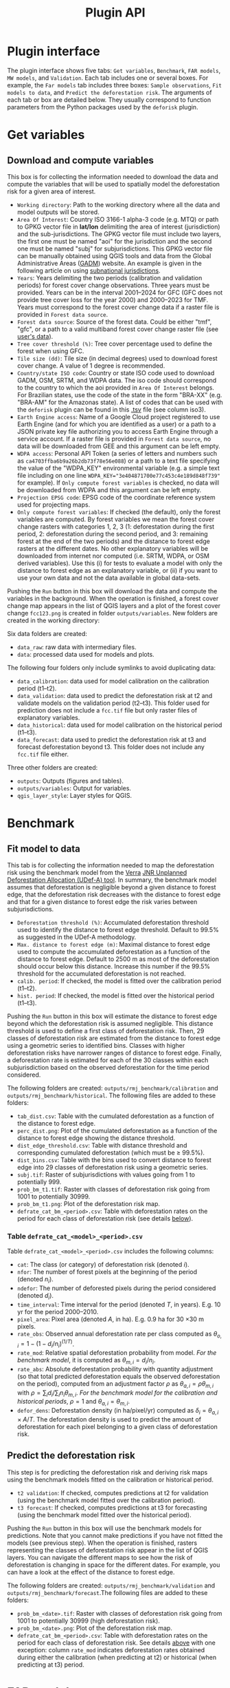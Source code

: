 #+title: Plugin API
#+author: Ghislain Vieilledent
#+options: title:t author:nil date:nil ^:{} toc:nil num:nil H:4

#+begin_export rst
..
    This file is automatically generated. Please do not
    modify it. If you want to make changes, modify the
    python_api.org source file directly.
#+end_export


* Plugin interface

[[file:_static/plugin_api/interface_plugin.gif]]

The plugin interface shows five tabs: ~Get variables~, ~Benchmark~, ~FAR models~, ~MW models~, and ~Validation~. Each tab includes one or several boxes. For example, the ~Far models~ tab includes three boxes: ~Sample observations~, ~Fit models to data~, and ~Predict the deforestation risk~. The arguments of each tab or box are detailed below. They usually correspond to function parameters from the Python packages used by the ~deforisk~ plugin. 

* Get variables

** Download and compute variables

[[file:_static/plugin_api/interface_variables.png]]

This box is for collecting the information needed to download the data and compute the variables that will be used to spatially model the deforestation risk for a given area of interest.

- ~Working directory~: Path to the working directory where all the data and model outputs will be stored.
- ~Area Of Interest~: Country ISO 3166-1 alpha-3 code (e.g. MTQ) or path to GPKG vector file in *lat/lon* delimiting the area of interest (jurisdiction) and the sub-jurisdictions. The GPKG vector file must include two layers, the first one must be named "aoi" for the jurisdiction and the second one must be named "subj" for subjurisdictions. This GPKG vector file can be manually obtained using QGIS tools and data from the Global Administrative Areas ([[https://gadm.org/download_country.html][GADM]]) website. An example is given in the following article on using [[file:articles/subnational_jurisd.html][subnational jurisdictions]].
- ~Years~: Years delimiting the two periods (calibration and validation periods) for forest cover change observations. Three years must be provided. Years can be in the interval 2001--2024 for GFC (GFC does not provide tree cover loss for the year 2000) and 2000--2023 for TMF. Years must correspond to the forest cover change data if a raster file is provided in ~Forest data source~.
- ~Forest data source~: Source of the forest data. Could be either "tmf", "gfc", or a path to a valid multiband forest cover change raster file (see [[./articles/user_data.html][user's data]]).
- ~Tree cover threshold (%)~: Tree cover percentage used to define the forest when using GFC.
- ~Tile size (dd)~: Tile size (in decimal degrees) used to download forest cover change. A value of 1 degree is recommended.
- ~Country/state ISO code~: Country or state ISO code used to download GADM, OSM, SRTM, and WDPA data. The iso code should correspond to the country to which the aoi provided in ~Area Of Interest~ belongs. For Brazilian states, use the code of the state in the form "BRA-XX" (e.g. "BRA-AM" for the Amazonas state). A list of codes that can be used with the ~deforisk~ plugin can be found in this [[https://github.com/ghislainv/forestatrisk/blob/master/forestatrisk/csv/ctry_run.tsv][.tsv]] file (see column iso3).
- ~Earth Engine access~: Name of a Google Cloud project registered to use Earth Engine (and for which you are identified as a user) or a path to a JSON private key file authorizing you to access Earth Engine through a service account. If a raster file is provided in ~Forest data source~, no data will be downloaded from GEE and this argument can be left empty.
- ~WDPA access~: Personal API Token (a series of letters and numbers such as =ca4703ffba6b9a26b2db73f78e56e088=) or a path to a text file specifying the value of the "WDPA_KEY" environmental variable (e.g. a simple text file including on one line ~WDPA_KEY="3e404871700e77c453c4e189d848f739"~ for example). If ~Only compute forest variables~ is checked, no data will be downloaded from WDPA and this argument can be left empty.
- ~Projection EPSG code~: EPSG code of the coordinate reference system used for projecting maps.
- ~Only compute forest variables~: If checked (the default), only the forest variables are computed. By forest variables we mean the forest cover change rasters with categories 1, 2, 3 (1: deforestation during the first period, 2: deforestation during the second period, and 3: remaining forest at the end of the two periods) and the distance to forest edge rasters at the different dates. No other explanatory variables will be downloaded from internet nor computed (i.e. SRTM, WDPA, or OSM derived variables). Use this (i) for tests to evaluate a model with only the distance to forest edge as an explanatory variable, or (ii) if you want to use your own data and not the data available in global data-sets.

#+begin_export rst
.. warning::
    For Windows users, choose a working directory with a short path (e.g. ``C:\Users\<username>\<dirname>``). Long file paths can cause problems to access files on Windows.
#+end_export

Pushing the ~Run~ button in this box will download the data and compute the variables in the background. When the operation is finished, a forest cover change map appears in the list of QGIS layers and a plot of the forest cover change ~fcc123.png~ is created in folder ~outputs/variables~. New folders are created in the working directory:

Six data folders are created:
- ~data_raw~: raw data with intermediary files.
- ~data~: processed data used for models and plots.

The following four folders only include symlinks to avoid duplicating data:
- ~data_calibration~: data used for model calibration on the calibration period (t1--t2).
- ~data_validation~: data used to predict the deforestation risk at t2 and validate models on the validation period (t2--t3). This folder used for prediction does not include a ~fcc.tif~ file but only raster files of explanatory variables.
- ~data_historical~: data used for model calibration on the historical period (t1--t3).
- ~data_forecast~: data used to predict the deforestation risk at t3 and forecast deforestation beyond t3. This folder does not include any ~fcc.tif~ file either.

Three other folders are created:
- ~outputs~: Outputs (figures and tables).
- ~outputs/variables~: Output for variables.
- ~qgis_layer_style~: Layer styles for QGIS.

* Benchmark

[[file:_static/plugin_api/interface_benchmark.png]]

** Fit model to data

This tab is for collecting the information needed to map the deforestation risk using the benchmark model from the [[https://verra.org/methodologies/vt0007-unplanned-deforestation-allocation-udef-a-v1-0/][Verra]] [[file:_static/VT0007-Unplanned-Deforestation-Allocation-v1.0.pdf][JNR Unplanned Deforestation Allocation (UDef-A) tool]]. In summary, the benchmark model assumes that deforestation is negligible beyond a given distance to forest edge, that the deforestation risk decreases with the distance to forest edge and that for a given distance to forest edge the risk varies between subjurisdictions.

- ~Deforestation threshold (%)~: Accumulated deforestation threshold used to identify the distance to forest edge threshold. Default to 99.5% as suggested in the UDef-A methodology.
- ~Max. distance to forest edge (m)~: Maximal distance to forest edge used to compute the accumulated deforestation as a function of the distance to forest edge. Default to 2500 m as most of the deforestation should occur below this distance. Increase this number if the 99.5% threshold for the accumulated deforestation is not reached.
- ~calib. period~: If checked, the model is fitted over the calibration period (t1--t2).
- ~hist. period~: If checked, the model is fitted over the historical period (t1--t3).

Pushing the ~Run~ button in this box will estimate the distance to forest edge beyond which the deforestation risk is assumed negligible. This distance threshold is used to define a first class of deforestation risk. Then, 29 classes of deforestation risk are estimated from the distance to forest edge using a geometric series to identified bins. Classes with higher deforestation risks have narrower ranges of distance to forest edge. Finally, a deforestation rate is estimated for each of the 30 classes within each subjurisdiction based on the observed deforestation for the time period considered.

The following folders are created: ~outputs/rmj_benchmark/calibration~ and ~outputs/rmj_benchmark/historical~. The following files are added to these folders:
- ~tab_dist.csv~: Table with the cumulated deforestation as a function of the distance to forest edge.
- ~perc_dist.png~: Plot of the cumulated deforestation as a function of the distance to forest edge showing the distance threshold.
- ~dist_edge_threshold.csv~: Table with distance threshold and corresponding cumulated deforestation (which must be $\geq$ 99.5%).
- ~dist_bins.csv~: Table with the bins used to convert distance to forest edge into 29 classes of deforestation risk using a geometric series.
- ~subj.tif~: Raster of subjurisdictions with values going from 1 to potentially 999.
- ~prob_bm_t1.tif~: Raster with classes of deforestation risk going from 1001 to potentially 30999.
- ~prob_bm_t1.png~: Plot of the deforestation risk map.
- ~defrate_cat_bm_<period>.csv~: Table with deforestation rates on the period for each class of deforestation risk (see details [[file:plugin_api.html#defrate-table][below]]).

*** Table ~defrate_cat_<model>_<period>.csv~
:PROPERTIES:
:CUSTOM_ID: defrate-table
:END:

Table ~defrate_cat_<model>_<period>.csv~ includes the following columns:
- ~cat~: The class (or category) of deforestation risk (denoted $i_{}$).
- ~nfor~: The number of forest pixels at the beginning of the period (denoted $n_{i}$).
- ~ndefor~: The number of deforested pixels during the period considered (denoted $d_{i}$).
- ~time_interval~: Time interval for the period (denoted $T$, in years). E.g. 10 yr for the period 2000--2010.
- ~pixel_area~: Pixel area (denoted $A$, in ha). E.g. 0.9 ha for 30 \times 30 m pixels.
- ~rate_obs~: Observed annual deforestation rate per class computed as $\theta_{o,i} = 1 - (1 - d_{i} / n_{i})^{(1 / T)}$.
- ~rate_mod~: Relative spatial deforestation probability from model. /For the benchmark model/, it is computed as $\theta_{m,i}=d_{i}/n_{i}$.
- ~rate_abs~: Absolute deforestation probability with quantity adjustment (so that total predicted deforestation equals the observed deforestation on the period), computed from an adjustment factor $\rho$ as $\theta_{a,i} = \rho \theta_{m,i}$ with $\rho = \sum_{i} d_{i} / \sum_i n_{i} \theta_{m,i}$. /For the benchmark model for the calibration and historical periods/, $\rho=1$ and $\theta_{a,i}=\theta_{m,i}$.
- ~defor_dens~: Deforestation density (in ha/pixel/yr) computed as $\delta_{i} = \theta_{a,i} \times A / T$. The deforestation density is used to predict the amount of deforestation for each pixel belonging to a given class of deforestation risk.

** Predict the deforestation risk

This step is for predicting the deforestation risk and deriving risk maps using the benchmark models fitted on the calibration or historical period.

- ~t2 validation~: If checked, computes predictions at t2 for validation (using the benchmark model fitted over the calibration period).
- ~t3 forecast~: If checked, computes predictions at t3 for forecasting (using the benchmark model fitted over the historical period).

Pushing the ~Run~ button in this box will use the benchmark models for predictions. Note that you cannot make predictions if you have not fitted the models (see previous step). When the operation is finished, rasters representing the classes of deforestation risk appear in the list of QGIS layers. You can navigate the different maps to see how the risk of deforestation is changing in space for the different dates. For example, you can have a look at the effect of the distance to forest edge.

The following folders are created: ~outputs/rmj_benchmark/validation~ and ~outputs/rmj_benchmark/forecast~.The following files are added to these folders:
- ~prob_bm_<date>.tif~: Raster with classes of deforestation risk going from 1001 to potentially 30999 (high deforestation risk).
- ~prob_bm_<date>.png~: Plot of the deforestation risk map.
- ~defrate_cat_bm_<period>.csv~: Table with deforestation rates on the period for each class of deforestation risk. See details [[file:plugin_api.html#defrate-table][above]] with one exception: column ~rate_mod~ indicates deforestation rates obtained during either the calibration (when predicting at t2) or historical (when predicting at t3) period. 

* FAR models

[[file:_static/plugin_api/interface_far_models.png]]

** Sample observations

This box is for collecting the information needed to sample the deforestation observations. This is a necessary step as we cannot fit a model using all forest pixels which are usually too many. Nonetheless, sampled observations must be representative of the deforestation process in the study area.

- ~N# samples~: Number of observations to be sampled. It is a stratified sampling (N# samples in each class, deforested/non-deforested).
- ~Adapt sampling~: If checked, the number of observations is proportional to forest area.
- ~Random seed~: Random seed used to make the random sample reproducible. 
- ~Spatial cell size (km)~: Size of the spatial cells used to estimate spatial random effects. These spatial random effects account for the residual regional variability in the deforestation risk which is not taken into account by the spatial explanatory variables (e.g. distance to forest edge) included in the model. Because one parameter is estimated for each cell, use a value so that you have (roughly) between 500 and 1000 spatial cells covering your area of interest.
- ~calib. period~: If checked, the observations are sampled for the calibration period (t1--t2).
- ~hist. period~: If checked, the observations are sampled for the historical period (t1--t3).

Pushing the ~Run~ button in this box will sample the observations. Note that you cannot sample the observations before downloading and computing the variables (see previous step). When the operation is finished, the sampled observations appear in the list of QGIS layers. You can navigate the map to confirm that about half the observations have been sampled in the deforested area and half in the non-deforested area.

The folder ~outputs/far_models~ is created with ~calibration~ and ~historical~ subfolders if ~calib. period~ and ~hist. period~ have been checked respectively. Files ~sample.txt~, ~sample_size.csv~, ~csize_icar.txt~, and ~correlation.pdf~ are added to the output folders for each period. 

** Fit models to data

This tab is for collecting the information needed to spatially model deforestation using three statistical models available in the ~forestatrisk~ (FAR) Python package: iCAR, GLM, and Random Forest models.

- ~List of variables~: List of explanatory variables used for statistical modelling. Variable names must correspond to file names (without ".tif" extension) in folder ~data_calibration~ or ~data_historical~. Variable names must be separated by a comma. For categorical variables (such as protected areas) use the variable name with notation ~C()~, such as ~C(pa)~. If empty, it will use only the distance to forest edge as the default explanatory variable (same as indicating ~dist_edge~ only for this parameter). If you want to use all the explanatory variables that are computed when the argument ~Only compute forest variables~ is unchecked in the ~Get variables~ tab, then you need to write the following variable list manually: ~C(pa), altitude, slope, dist_edge, dist_road, dist_river, dist_town~.
- ~Starting values for betas~: If -99 (recommended), starting values for betas correspond to estimates of a simple GLM with the same variables.
- ~Prior Vrho~: If -1 (recommended), the prior for Vrho is an Inverse-Gamma.
- ~MCMC~: Length of the MCMC for the final model.
- ~Variable selection~: If checked (recommended), a variable selection (backward selection) is performed before fitting the final model.
- ~calib. period~: If checked, models are fitted over the calibration period (t1--t2).
- ~hist. period~: If checked, models are fitted over the historical period (t1--t3).

Pushing the ~Run~ button in this box will fit the statistical model to the deforestation observations. Note that you cannot fit the model if you have not sampled the observations (see previous step).

The following files are added to the ~outputs/far_models/calibration~ and ~outputs/far_models/historical~ folders:
- ~summary_icar.txt~: Summary of the iCAR model with mean, standard-deviation, and credible intervals for model parameters.
- ~mcmc.pdf~: Trace and posterior distribution for the icar model parameters. Used to check MCMC convergence.
- ~mod_icar.pickle~: A compressed file with iCAR model characteristics. Used for projections.
- ~mod_null.pickle~: A compressed file with null model characteristics. Only used as an archive.
- ~mod_glm.pickle~: A compressed file with GLM model characteristics. Used for projections.
- ~mod_rf.joblib~: A compressed file with Random Forest model characteristics. Used for projections.
- ~model_deviances.csv~. A text file comparing the percent deviance explained between models. This percentage is an indication of the goodness-of-fit of the model.

** Predict the deforestation risk

This step is for predicting the deforestation risk and deriving risk maps using the FAR models fitted on the calibration or historical period.

- ~iCAR model~: If checked, computes predictions with the iCAR model.
- ~GLM~: If checked, computes predictions with GLM.
- ~RF model~: If checked, computes predictions with the Random Forest model.
- ~t1 calibration~: If checked, computes predictions at t1 using models fitted over the calibration period. 
- ~t2 validation~: If checked, computes predictions at t2 for validation (using models fitted over the calibration period).
- ~t1 historical~: If checked, computes predictions at t1 using models fitted over the historical period.
- ~t3 forecast~: If checked, computes predictions at t3 for forecasting (using models fitted over the historical period).

Pushing the ~Run~ button in this box will use the statistical models for predictions. Note that you cannot make predictions if you have not fitted the models (see previous step). When the operation is finished, rasters representing the classes of deforestation risk appear in the list of QGIS layers. You can navigate the different maps to see how the risk of deforestation is changing in space for the different dates. For example, you can have a look at the effect of the distance to forest edge, of the distance to roads, or of protected areas.

The following folders are created for each period: ~outputs/far_models/<period>~. The following files are created for each model, date or period:
- ~prob_<far_model>_<date>.tif~: Raster with classes of deforestation risk going from 1 to 65535 (highest deforestation risk).
- ~prob_<far_model>_<date>.png~: Plot of the deforestation risk map.
- ~defrate_cat_<model>_<period>.csv~: Table with deforestation rates on the period for each class of deforestation risk. See details [[file:plugin_api.html#defrate-table][above]] with one exception for FAR models: column ~rate_mod~ is computed as $\theta_{m,i} = ((i - 1) \times 999999 / 65534 + 1) \times 1e^{-6}$. This formula leads to an almost null ($1e^{-6}$) deforestation probability when $i=1$ and to a deforestation probability of 1 when $i=65535$. 

* MW models

[[file:_static/plugin_api/interface_mw_models.png]]

** Fit model to data

This tab is for collecting the information needed to map the deforestation risk using the moving window model which was first proposed by [[https://verra.org/methodologies/vt0007-unplanned-deforestation-allocation-udef-a-v1-0/][Verra]] in the [[file:_static/DRAFT_JNR_Risk_Mapping_Tool_15APR2021.pdf][JNR Risk Mapping Tool v0.1]]. In summary, the moving model assumes that deforestation is negligible beyond a given distance to forest edge (as for the benchmark model), and that the deforestation risk can be estimated in the remaining area with a moving window approach.

- ~Deforestation threshold (%)~: Accumulated deforestation threshold used to identify the distance to forest edge threshold. Default to 99.5%.
- ~Max. distance to forest edge (m)~: Maximal distance to forest edge used to compute the accumulated deforestation as a function of the distance to forest edge. Default to 2500 m as most of the deforestation should occur below this distance. Increase this number if the threshold for the accumulated deforestation is not reached.
- ~Window sizes (# pixels)~: Window sizes in number of pixels. Several window sizes can be specified if separated with a comma, such as "11, 21" for example which are the default values. 
- ~calib. period~: If checked, the model is fitted over the calibration period (t1--t2).
- ~hist. period~: If checked, the model is fitted over the historical period (t1--t3).

Pushing the ~Run~ button in this box will estimate the distance to forest edge beyond which the deforestation risk is assumed negligible. This distance threshold is used to define a first class of deforestation risk equal to 1. Then deforestation rates are estimated in the remaining area with a moving window. Deforestation rates on the interval [0, 1] are rescaled on the interval [2, 65535].

The following folders are created: ~outputs/rmj_moving_window/calibration~ and ~outputs/rmj_moving_window/historical~. The following files are added to these folders:
- ~tab_dist.csv~: Table with the cumulated deforestation as a function of the distance to forest edge.
- ~perc_dist.png~: Plot of the cumulated deforestation as a function of the distance to forest edge showing the distance threshold.
- ~dist_edge_threshold.csv~: Table with distance threshold and corresponding cumulated deforestation (which must be greater or equal to the defined deforestation threshold).
- ~ldefrate_mw_<window_size>.tif~: Raster with local deforestation rates rescaled on [2, 65535].

** Predict the deforestation risk

This step is for predicting the deforestation risk and deriving risk maps using the moving window models fitted on the calibration or historical period.

- ~t1 calibration~: If checked, computes predictions at t1 using models fitted over the calibration period. 
- ~t2 validation~: If checked, computes predictions at t2 for validation (using models fitted over the calibration period).
- ~t1 historical~: If checked, computes predictions at t1 using models fitted over the historical period.
- ~t3 forecast~: If checked, computes predictions at t3 for forecasting (using models fitted over the historical period).

Pushing the ~Run~ button in this box will use the moving window models for predictions. Note that you cannot make predictions if you have not fitted the models (see previous step). When the operation is finished, rasters representing the classes of deforestation risk appear in the list of QGIS layers. You can navigate the different maps to see how the risk of deforestation is changing in space for the different dates.

The following folders are created for each period: ~outputs/rmj_benchmark/<period>~. The following files are created for each window size, date or period:
- ~prob_mw_<window_size>_<date>.tif~: Raster with classes of deforestation risk going from 1 (null deforestation risk beyond the distance threshold) to 65535 (highest deforestation risk).
- ~prob_mw_<window_size>_<date>.png~: Plot of the deforestation risk map.
- ~defrate_cat_mw_<window_size>_<period>.csv~: Table with deforestation rates on the period for each class of deforestation risk. See details [[file:plugin_api.html#defrate-table][above]] with one exception for moving window models: column ~rate_mod~ is computed as $\theta_{m,1} = 0$ and $\theta_{m,i} = ((i - 2) \times 999999 / 65533 + 1) \times 1e^{-6}$ for $i > 1$. This formula leads to an almost null ($1e^{-6}$) deforestation probability when $i=2$ and to a deforestation probability of 1 when $i=65535$.

* Validation

[[file:_static/plugin_api/interface_validation.png]]

** Model validation

This step is used to validate deforestation models and maps and estimate their performance at correctly predicting the location of the deforestation. By default, the performance of the benchmark model is always estimated.

- ~Coarse grid cell size (# pixels)~: Spatial cell size in number of pixels used to compare observed deforested area with predicted deforested area. Cell size must be < 10 km. As an example, a value of 300 corresponds to 9 km for a 30 m resolution raster. Several values can be provided if separated with comma. Default to "50, 100".
- ~iCAR model~: If checked, estimates the performance of the iCAR model.
- ~GLM~: If checked, estimates the performance of the GLM.
- ~RF model~: If checked, estimates the performance of the Random Forest model.
- ~MW model~: If checked, estimates the performance of the Moving Window models.
- ~calib. period~: If checked, estimates model performances for the calibration period (t1--t2).
- ~valid. period~: If checked, estimates model performances for the validation period (t2--t3).
- ~hist. period~: If checked, estimates model performances for the historical period (t1--t3).

Pushing the ~Run~ button in this box will compute the predicted deforested area in each grid cell for each model and each period which have been selected and will compare this value to the observed deforested area for the same grid cell and period. Note that you cannot validate models if you have not fitted these models (see previous step).

The following folders are created for each period: ~outputs/model_validation/<period>/figures~ and ~outputs/model_validation/<period>/tables~. The following files are added for each model, period, and grid cell size:
- ~tables/pred_obs_<model>_<period>_<cell_size>.csv~: Values of observed and predicted deforested area in each grid cell. 
- ~tables/indices_<model>_<period>_<cell_size>.csv~: Values of performance indices for a given model, period, and grid cell size. Performance indices include the $R^{2}$, the median absolute error (MedAE, in ha), the root mean square error (RMSE, in ha), and the weighted root mean square error (wRMSE, in ha), fo which the weights are determined by the number of forest pixels in each coarse grid cell.
- ~figures/pred_obs_<model>_<period>_<cell_size>.png~: Plot of predicted vs. observed deforested area. The plot shows values of predicted and observed deforested area in each grid cell as points and the one-one line. The plot reports also the number of grid cells (or points), and the values of two of the performance indices: the $R^{2}$ and the MedAE.
 
** Allocating deforestation

This step is to allocate deforestation to a project within the jurisdiction.

- ~Juris. risk map~: Path to the jurisdictional risk map at t3. Usually from the best deforestation model.
- ~Table. with defor. rates~: Path to the table with the deforestation rates from the model at t3 for each class of deforestation risk.
- ~Project borders~: Path to the vector file defining the project borders.
- ~Juris. deforestation (ha)~: Expected deforestation at the jurisdictional level in hectares.
- ~Length forecast period (yr)~: Length of the time-period for the forecast (also named "baseline validity period"), in years. Used to compute annual deforestation for the project.
- ~Get deforestation density map (ha/pixel/yr)~: Compute the deforestation density map for the jurisdiction. Deforestation density is provided in ha/pixel/year (hectares of deforestation per pixel per year). Deforestation densities are floating-point numbers. For large jurisdictions (e.g. country scale) and high resolutions (e.g. 30 m), this will produce a large raster file which will occupy a large amount of space on disk (e.g. several gigabytes).

Pushing the ~Run~ button in this box computes the quantity adjustment factor and the deforestation density for each class of risk using the total expected deforestation at the jurisdictional level and the relative spatial deforestation rates from the model. Then, the risk map with classes of deforestation risk is cropped to project borders and the number of forest pixels in each class of risk is computed at the project level. Finally, the expected deforestation at the project level is obtained summing the deforestation densities within the project. If the argument ~Get deforestation density map (ha/pixel/yr)~ is checked, a raster file with the deforestation density for each forest pixel is produced.

The following folder is created: ~outputs/allocating_deforestation~. This folder includes the following files:
- ~project_riskmap.tif~: Risk map cropped to project borders.
- ~project_riskmap.tif.aux.xml~: Histogram data with pixel counts for each class of risk in [1, 65535].
- ~defrate_cat_forecast.csv~: Table with deforestation density (in ha/pixel/yr) for each class of deforestation risk.
- ~defor_project.csv~: Table with the annual and total allocated deforestation for the project.
- ~deforestation_density_map.tif~: Deforestation density raster file.

  
